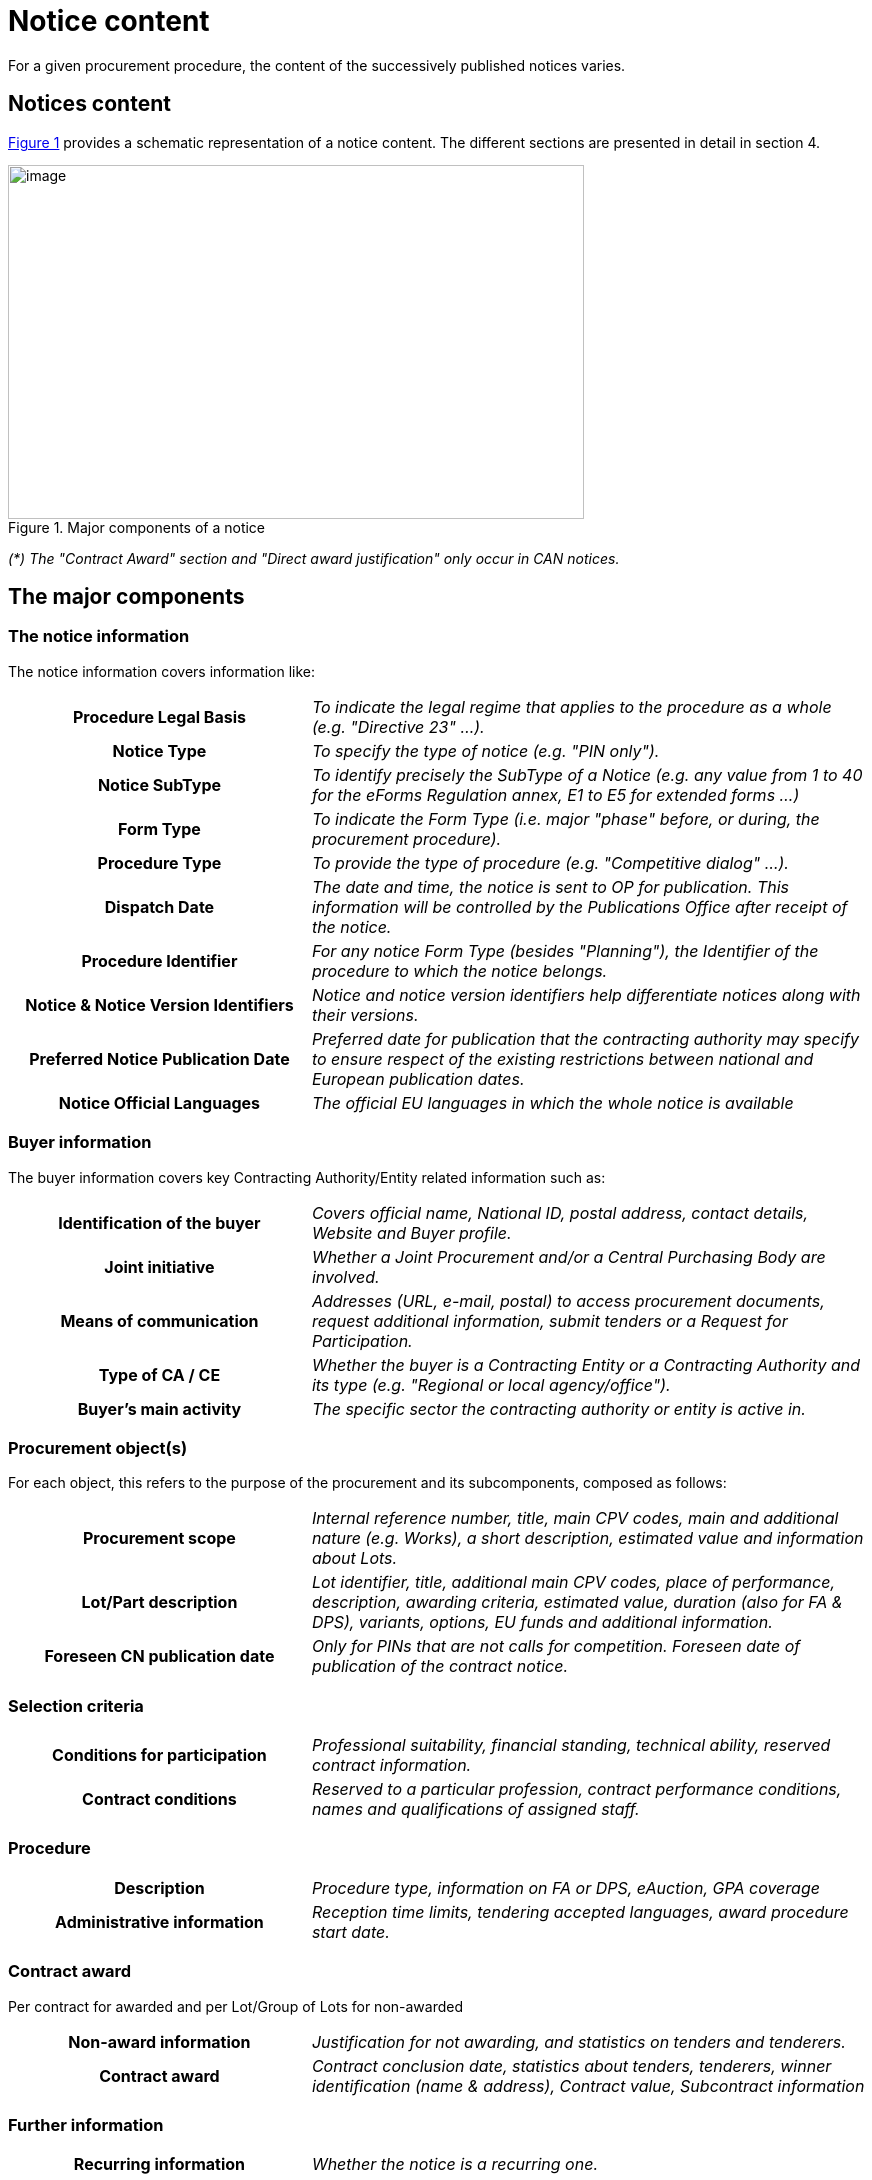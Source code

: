 :xrefstyle: short

= Notice content

For a given procurement procedure, the content of the successively
published notices varies.

[[noticesContentSection]]
== Notices content

<<noticeMajorComponentsFigure>> provides a schematic representation of a notice content. The
different sections are presented in detail in section 4.


[[noticeMajorComponentsFigure]]
.Major components of a notice
image::image007.png[image,width=576,height=354]

_(*) The "Contract Award" section and "Direct award justification" only
occur in CAN notices._

[[theMajorComponentsSection]]
== The major components

=== The notice information

The notice information covers information like:

[cols="35%,65%"]
|===
h| Procedure Legal Basis |_To indicate the legal regime that
applies to the procedure as a whole (e.g. "Directive 23" ...)._

h| Notice Type |_To specify the type of notice (e.g. "PIN
only")._

h| Notice SubType |_To identify precisely the SubType of a
Notice (e.g. any value from 1 to 40 for the eForms Regulation annex, E1
to E5 for extended forms ...)_

h| Form Type |_To indicate the Form Type (i.e. major "phase"
before, or during, the procurement procedure)._

h| Procedure Type |_To provide the type of procedure (e.g.
"Competitive dialog" ...)._

h| Dispatch Date |_The date and time, the
notice is sent to OP for publication. This information will be
controlled by the Publications Office after receipt of the notice._

h| Procedure Identifier |_For any notice Form Type (besides
"Planning"), the Identifier of the procedure to which the notice
belongs._

h| Notice & Notice Version Identifiers |_Notice and notice
version identifiers help differentiate notices along with their
versions._

h| Preferred Notice Publication Date |_Preferred date for
publication that the contracting authority may specify to ensure respect
of the existing restrictions between national and European publication
dates._

h| Notice Official Languages |_The official EU languages in
which the whole notice is available_
|===

=== Buyer information

The buyer information covers key Contracting Authority/Entity related
information such as:

[cols="35%,65%"]
|===
h| Identification of the buyer |_Covers official name, National
ID, postal address, contact details, Website and Buyer profile._

h| Joint initiative |_Whether a Joint Procurement and/or a
Central Purchasing Body are involved._

h| Means of communication |_Addresses (URL, e-mail, postal) to
access procurement documents, request additional information, submit
tenders or a Request for Participation._

h| Type of CA / CE |_Whether the buyer is a Contracting Entity
or a Contracting Authority and its type (e.g. "Regional or local
agency/office")._

h| Buyer's main activity |_The specific sector the contracting
authority or entity is active in._
|===

=== Procurement object(s)

For each object, this refers to the purpose of the procurement and its
subcomponents, composed as follows:

[cols="35%,65%"]
|===
h| Procurement scope |_Internal reference number, title, main CPV
codes, main and additional nature (e.g. Works), a short description,
estimated value and information about Lots._

h| Lot/Part description |_Lot identifier, title, additional main CPV
codes, place of performance, description, awarding criteria, estimated
value, duration (also for FA & DPS), variants, options, EU funds and
additional information._

h| Foreseen CN publication date |_Only for PINs that are not
calls for competition. Foreseen date of publication of the contract
notice._
|===

=== Selection criteria

[cols="35%,65%"]
|===
h| Conditions for participation |_Professional suitability,
financial standing, technical ability, reserved contract information._

h| Contract conditions |_Reserved to a particular profession,
contract performance conditions, names and qualifications of assigned
staff._
|===

=== Procedure

[cols="35%,65%"]
|===
h| Description |_Procedure type, information on FA or DPS,
eAuction, GPA coverage_

h| Administrative information |_Reception time limits, tendering
accepted languages, award procedure start date._
|===

=== Contract award

Per contract for awarded and per Lot/Group of Lots for non-awarded

[cols="35%,65%"]
|===
h| Non-award information |_Justification for not awarding, and
statistics on tenders and tenderers._

h| Contract award |_Contract conclusion date, statistics about
tenders, tenderers, winner identification (name & address), Contract
value, Subcontract information_
|===

=== Further information

[cols="35%,65%"]
|===
h| Recurring information |_Whether the notice is a recurring
one._

h| Electronic workflows |_About the use of such workflows (e.g.
for ordering, invoicing, payment) during contract execution._

h| Additional information |_Any other additional information._

h| Review procedures |_Review Body, Mediation Body, information
& deadlines._

h| Procedure justification |_Direct Award justification._

h| Additional contacts |_Further contact details for: additional
information, specifications & additional documents, submission of
tenders/request for participation, delegating CA/CE._
|===
